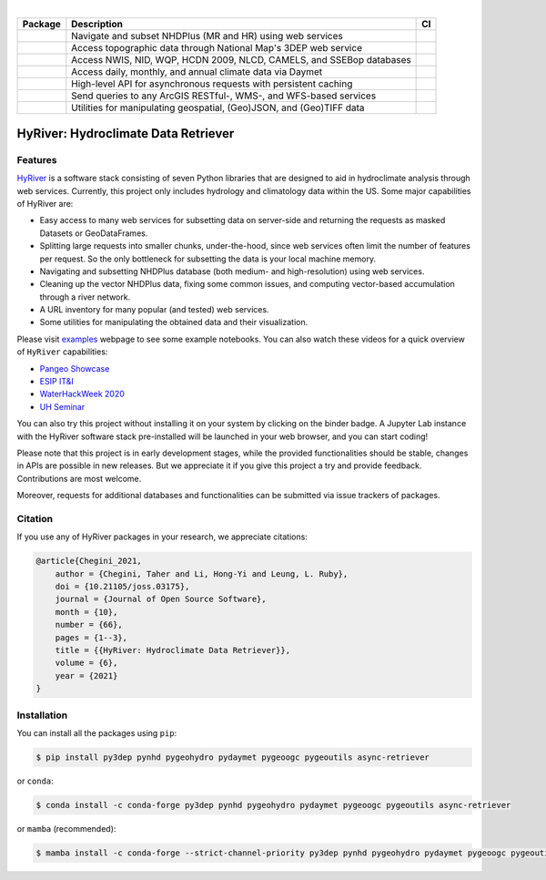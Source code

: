 .. image:: https://raw.githubusercontent.com/hyriver/HyRiver-examples/main/notebooks/_static/hyriver_logo_text.png
    :target: https://github.com/hyriver/HyRiver-examples

|

.. |pygeohydro| image:: https://github.com/hyriver/pygeohydro/actions/workflows/test.yml/badge.svg
    :target: https://github.com/hyriver/pygeohydro/actions/workflows/test.yml
    :alt: Github Actions

.. |pygeoogc| image:: https://github.com/hyriver/pygeoogc/actions/workflows/test.yml/badge.svg
    :target: https://github.com/hyriver/pygeoogc/actions/workflows/test.yml
    :alt: Github Actions

.. |pygeoutils| image:: https://github.com/hyriver/pygeoutils/actions/workflows/test.yml/badge.svg
    :target: https://github.com/hyriver/pygeoutils/actions/workflows/test.yml
    :alt: Github Actions

.. |pynhd| image:: https://github.com/hyriver/pynhd/actions/workflows/test.yml/badge.svg
    :target: https://github.com/hyriver/pynhd/actions/workflows/test.yml
    :alt: Github Actions

.. |py3dep| image:: https://github.com/hyriver/py3dep/actions/workflows/test.yml/badge.svg
    :target: https://github.com/hyriver/py3dep/actions/workflows/test.yml
    :alt: Github Actions

.. |pydaymet| image:: https://github.com/hyriver/pydaymet/actions/workflows/test.yml/badge.svg
    :target: https://github.com/hyriver/pydaymet/actions/workflows/test.yml
    :alt: Github Actions

.. |async| image:: https://github.com/hyriver/async-retriever/actions/workflows/test.yml/badge.svg
    :target: https://github.com/hyriver/async-retriever/actions/workflows/test.yml
    :alt: Github Actions

.. |geoh_stat| image:: https://static.pepy.tech/personalized-badge/hydrodata?period=total&left_color=blue&right_color=yellowgreen&left_text=PyGeoHydro
    :target: https://github.com/hyriver/pygeohydro
    :alt: Download Stat

.. |ogc_stat| image:: https://static.pepy.tech/personalized-badge/pygeoogc?period=total&left_color=blue&right_color=yellowgreen&left_text=PyGeoOGC
    :target: https://github.com/hyriver/pygeoogc
    :alt: Download Stat

.. |utils_stat| image:: https://static.pepy.tech/personalized-badge/pygeoutils?period=total&left_color=blue&right_color=yellowgreen&left_text=PyGeoUtils
    :target: https://github.com/hyriver/pygeoutils
    :alt: Download Stat

.. |nhd_stat| image:: https://static.pepy.tech/personalized-badge/pynhd?period=total&left_color=blue&right_color=yellowgreen&left_text=PyNHD
    :target: https://github.com/hyriver/pynhd
    :alt: Download Stat

.. |3dep_stat| image:: https://static.pepy.tech/personalized-badge/py3dep?period=total&left_color=blue&right_color=yellowgreen&left_text=Py3DEP
    :target: https://github.com/hyriver/py3dep
    :alt: Download Stat

.. |day_stat| image:: https://static.pepy.tech/personalized-badge/pydaymet?period=total&left_color=blue&right_color=yellowgreen&left_text=PyDaymet
    :target: https://github.com/hyriver/pydaymet
    :alt: Download Stat

.. |async_stat| image:: https://static.pepy.tech/personalized-badge/async-retriever?period=total&left_color=blue&right_color=yellowgreen&left_text=AsyncRetriever
    :target: https://github.com/hyriver/async-retriever
    :alt: Download Stat

.. _PyGeoHydro: https://github.com/hyriver/pygeohydro
.. _PyGeoOGC: https://github.com/hyriver/pygeoogc
.. _PyGeoUtils: https://github.com/hyriver/pygeoutils
.. _PyNHD: https://github.com/hyriver/pynhd
.. _Py3DEP: https://github.com/hyriver/py3dep
.. _PyDaymet: https://github.com/hyriver/pydaymet

.. image:: https://mybinder.org/badge_logo.svg
    :target: https://mybinder.org/v2/gh/hyriver/HyRiver-examples/main?urlpath=lab/tree/notebooks
    :alt: Binder

.. image:: https://readthedocs.org/projects/hyriver/badge/?version=latest
    :target: https://hyriver.readthedocs.io/en/latest/?badge=latest
    :alt: ReadTheDocs

.. image:: https://joss.theoj.org/papers/b0df2f6192f0a18b9e622a3edff52e77/status.svg
    :target: https://joss.theoj.org/papers/b0df2f6192f0a18b9e622a3edff52e77
    :alt: JOSS

=============== ==================================================================== ============
Package         Description                                                          CI
=============== ==================================================================== ============
|nhd_stat|      Navigate and subset NHDPlus (MR and HR) using web services           |pynhd|
|3dep_stat|     Access topographic data through National Map's 3DEP web service      |py3dep|
|geoh_stat|     Access NWIS, NID, WQP, HCDN 2009, NLCD, CAMELS, and SSEBop databases |pygeohydro|
|day_stat|      Access daily, monthly, and annual climate data via Daymet            |pydaymet|
|async_stat|    High-level API for asynchronous requests with persistent caching     |async|
|ogc_stat|      Send queries to any ArcGIS RESTful-, WMS-, and WFS-based services    |pygeoogc|
|utils_stat|    Utilities for manipulating geospatial, (Geo)JSON, and (Geo)TIFF data |pygeoutils|
=============== ==================================================================== ============


HyRiver: Hydroclimate Data Retriever
====================================

Features
--------

`HyRiver <https://hyriver.readthedocs.io>`__ is a software stack consisting of seven
Python libraries that are designed to aid in hydroclimate analysis through web services.
Currently, this project only includes hydrology and climatology data
within the US. Some major capabilities of HyRiver are:

* Easy access to many web services for subsetting data on server-side and returning the requests
  as masked Datasets or GeoDataFrames.
* Splitting large requests into smaller chunks, under-the-hood, since web services often limit
  the number of features per request. So the only bottleneck for subsetting the data
  is your local machine memory.
* Navigating and subsetting NHDPlus database (both medium- and high-resolution) using web services.
* Cleaning up the vector NHDPlus data, fixing some common issues, and computing vector-based
  accumulation through a river network.
* A URL inventory for many popular (and tested) web services.
* Some utilities for manipulating the obtained data and their visualization.

Please visit `examples <https://hyriver.readthedocs.io/en/latest/examples.html>`__
webpage to see some example notebooks. You can also watch these videos for a quick overview
of ``HyRiver`` capabilities:

* `Pangeo Showcase <https://discourse.pangeo.io/t/may-26-2021-accessing-hydrology-and-climatology-database-using-web-services-through-python/1521>`__
* `ESIP IT&I <https://youtu.be/Wz8Y5G9oy-M?t=1838>`__
* `WaterHackWeek 2020 <https://www.youtube.com/watch?v=VRQ_Tk49s5Y>`__
* `UH Seminar <https://www.youtube.com/watch?v=RSyFv9AfUb8>`__

You can also try this project without installing it on your system by clicking on the binder
badge. A Jupyter Lab instance with the HyRiver software stack pre-installed will be launched
in your web browser, and you can start coding!

Please note that this project is in early development stages, while the provided
functionalities should be stable, changes in APIs are possible in new releases. But we
appreciate it if you give this project a try and provide feedback. Contributions are most welcome.

Moreover, requests for additional databases and functionalities can be submitted via issue trackers
of packages.

.. image:: https://raw.githubusercontent.com/hyriver/HyRiver-examples/main/notebooks/_static/flow_accumulation.png
    :target: https://github.com/hyriver/HyRiver-examples

Citation
--------
If you use any of HyRiver packages in your research, we appreciate citations:

.. code-block:: bibtex

    @article{Chegini_2021,
        author = {Chegini, Taher and Li, Hong-Yi and Leung, L. Ruby},
        doi = {10.21105/joss.03175},
        journal = {Journal of Open Source Software},
        month = {10},
        number = {66},
        pages = {1--3},
        title = {{HyRiver: Hydroclimate Data Retriever}},
        volume = {6},
        year = {2021}
    }

Installation
------------

You can install all the packages using ``pip``:

.. code-block:: console

    $ pip install py3dep pynhd pygeohydro pydaymet pygeoogc pygeoutils async-retriever

or ``conda``:

.. code-block:: console

    $ conda install -c conda-forge py3dep pynhd pygeohydro pydaymet pygeoogc pygeoutils async-retriever

or ``mamba`` (recommended):

.. code-block:: console

    $ mamba install -c conda-forge --strict-channel-priority py3dep pynhd pygeohydro pydaymet pygeoogc pygeoutils async-retriever
